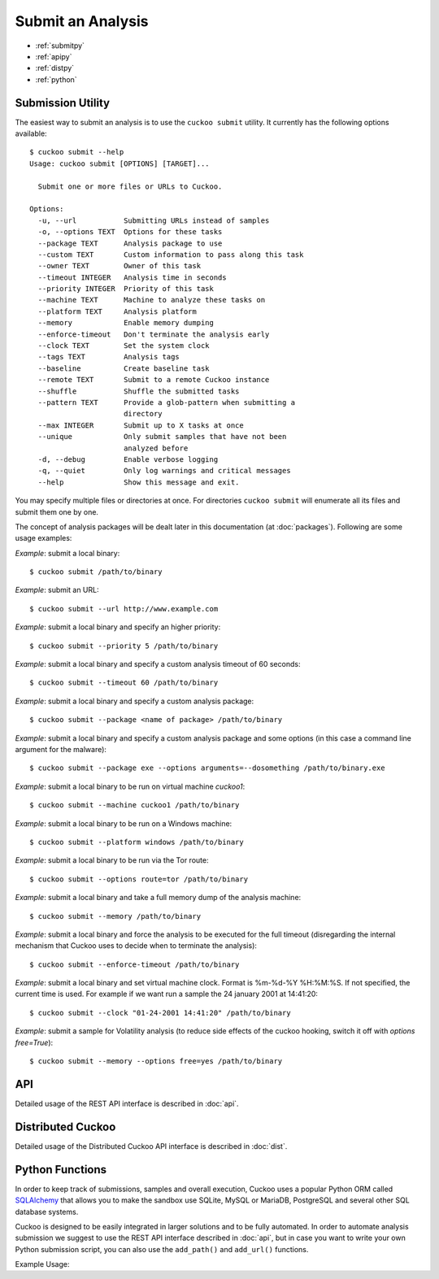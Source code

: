 ==================
Submit an Analysis
==================

* :ref:`submitpy`
* :ref:`apipy`
* :ref:`distpy`
* :ref:`python`

.. _submitpy:

Submission Utility
==================

The easiest way to submit an analysis is to use the ``cuckoo submit`` utility.
It currently has the following options available::

    $ cuckoo submit --help
    Usage: cuckoo submit [OPTIONS] [TARGET]...

      Submit one or more files or URLs to Cuckoo.

    Options:
      -u, --url           Submitting URLs instead of samples
      -o, --options TEXT  Options for these tasks
      --package TEXT      Analysis package to use
      --custom TEXT       Custom information to pass along this task
      --owner TEXT        Owner of this task
      --timeout INTEGER   Analysis time in seconds
      --priority INTEGER  Priority of this task
      --machine TEXT      Machine to analyze these tasks on
      --platform TEXT     Analysis platform
      --memory            Enable memory dumping
      --enforce-timeout   Don't terminate the analysis early
      --clock TEXT        Set the system clock
      --tags TEXT         Analysis tags
      --baseline          Create baseline task
      --remote TEXT       Submit to a remote Cuckoo instance
      --shuffle           Shuffle the submitted tasks
      --pattern TEXT      Provide a glob-pattern when submitting a
                          directory
      --max INTEGER       Submit up to X tasks at once
      --unique            Only submit samples that have not been
                          analyzed before
      -d, --debug         Enable verbose logging
      -q, --quiet         Only log warnings and critical messages
      --help              Show this message and exit.

You may specify multiple files or directories at once. For directories
``cuckoo submit`` will enumerate all its files and submit them one by one.

The concept of analysis packages will be dealt later in this documentation (at
:doc:`packages`). Following are some usage examples:

*Example*: submit a local binary::

    $ cuckoo submit /path/to/binary

*Example*: submit an URL::

    $ cuckoo submit --url http://www.example.com

*Example*: submit a local binary and specify an higher priority::

    $ cuckoo submit --priority 5 /path/to/binary

*Example*: submit a local binary and specify a custom analysis timeout of
60 seconds::

    $ cuckoo submit --timeout 60 /path/to/binary

*Example*: submit a local binary and specify a custom analysis package::

    $ cuckoo submit --package <name of package> /path/to/binary

*Example*: submit a local binary and specify a custom analysis package and
some options (in this case a command line argument for the malware)::

    $ cuckoo submit --package exe --options arguments=--dosomething /path/to/binary.exe

*Example*: submit a local binary to be run on virtual machine *cuckoo1*::

    $ cuckoo submit --machine cuckoo1 /path/to/binary

*Example*: submit a local binary to be run on a Windows machine::

    $ cuckoo submit --platform windows /path/to/binary

*Example*: submit a local binary to be run via the Tor route::

    $ cuckoo submit --options route=tor /path/to/binary

*Example*: submit a local binary and take a full memory dump of the analysis machine::

    $ cuckoo submit --memory /path/to/binary

*Example*: submit a local binary and force the analysis to be executed for the full timeout (disregarding the internal mechanism that Cuckoo uses to decide when to terminate the analysis)::

    $ cuckoo submit --enforce-timeout /path/to/binary

*Example*: submit a local binary and set virtual machine clock. Format is %m-%d-%Y %H:%M:%S. If not specified, the current time is used. For example if we want run a sample the 24 january 2001 at 14:41:20::

    $ cuckoo submit --clock "01-24-2001 14:41:20" /path/to/binary

*Example*: submit a sample for Volatility analysis (to reduce side effects of the cuckoo hooking, switch it off with *options free=True*)::

    $ cuckoo submit --memory --options free=yes /path/to/binary

.. _apipy:

API
===

Detailed usage of the REST API interface is described in :doc:`api`.

.. _distpy:

Distributed Cuckoo
==================

Detailed usage of the Distributed Cuckoo API interface is described in
:doc:`dist`.

.. _python:

Python Functions
================

In order to keep track of submissions, samples and overall execution, Cuckoo
uses a popular Python ORM called `SQLAlchemy`_ that allows you to make the sandbox
use SQLite, MySQL or MariaDB, PostgreSQL and several other SQL database systems.

Cuckoo is designed to be easily integrated in larger solutions and to be fully
automated. In order to automate analysis submission we suggest to use the REST
API interface described in :doc:`api`, but in case you want to write your
own Python submission script, you can also use the ``add_path()`` and ``add_url()`` functions.

.. function:: add_path(file_path[, timeout=0[, package=None[, options=None[, priority=1[, custom=None[, owner=""[, machine=None[, platform=None[, tags=None[, memory=False[, enforce_timeout=False], clock=None[]]]]]]]]]]]]])

    Add a local file to the list of pending analysis tasks. Returns the ID of the newly generated task.

    :param file_path: path to the file to submit
    :type file_path: string
    :param timeout: maximum amount of seconds to run the analysis for
    :type timeout: integer
    :param package: analysis package you want to use for the specified file
    :type package: string or None
    :param options: list of options to be passed to the analysis package (in the format ``key=value,key=value``)
    :type options: string or None
    :param priority: numeric representation of the priority to assign to the specified file (1 being low, 2 medium, 3 high)
    :type priority: integer
    :param custom: custom value to be passed over and possibly reused at processing or reporting
    :type custom: string or None
    :param owner: task owner
    :type owner: string or None
    :param machine: Cuckoo identifier of the virtual machine you want to use, if none is specified one will be selected automatically
    :type machine: string or None
    :param platform: operating system platform you want to run the analysis one (currently only Windows)
    :type platform: string or None
    :param tags: tags for machine selection
    :type tags: string or None
    :param memory: set to ``True`` to generate a full memory dump of the analysis machine
    :type memory: True or False
    :param enforce_timeout: set to ``True`` to force the execution for the full timeout
    :type enforce_timeout: True or False
    :param clock: provide a custom clock time to set in the analysis machine
    :type clock: string or None
    :rtype: integer

    Example usage:

    .. code-block:: python
        :linenos:

        >>> from cuckoo.core.database import Database
        >>> db = Database()
        >>> db.add_path("/tmp/malware.exe")
        1
        >>>

.. function:: add_url(url[, timeout=0[, package=None[, options=None[, priority=1[, custom=None[, owner=""[, machine=None[, platform=None[, tags=None[, memory=False[, enforce_timeout=False], clock=None[]]]]]]]]]]]]])

    Add a local file to the list of pending analysis tasks. Returns the ID of the newly generated task.

    :param url: URL to analyze
    :type url: string
    :param timeout: maximum amount of seconds to run the analysis for
    :type timeout: integer
    :param package: analysis package you want to use for the specified URL
    :type package: string or None
    :param options: list of options to be passed to the analysis package (in the format ``key=value,key=value``)
    :type options: string or None
    :param priority: numeric representation of the priority to assign to the specified URL (1 being low, 2 medium, 3 high)
    :type priority: integer
    :param custom: custom value to be passed over and possibly reused at processing or reporting
    :type custom: string or None
    :param owner: task owner
    :type owner: string or None
    :param machine: Cuckoo identifier of the virtual machine you want to use, if none is specified one will be selected automatically
    :type machine: string or None
    :param platform: operating system platform you want to run the analysis one (currently only Windows)
    :type platform: string or None
    :param tags: tags for machine selection
    :type tags: string or None
    :param memory: set to ``True`` to generate a full memory dump of the analysis machine
    :type memory: True or False
    :param enforce_timeout: set to ``True`` to force the execution for the full timeout
    :type enforce_timeout: True or False
    :param clock: provide a custom clock time to set in the analysis machine
    :type clock: string or None
    :rtype: integer

Example Usage:

.. code-block:: python
    :linenos:

    >>> from cuckoo.core.database import Database
    >>> db = Database()
    >>> db.connect()
    >>> db.add_url("http://www.cuckoosandbox.org")
    2
    >>>

.. _`SQLAlchemy`: http://www.sqlalchemy.org
